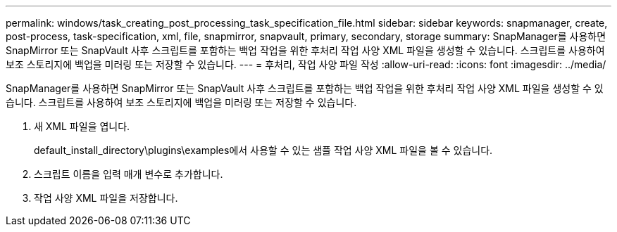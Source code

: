 ---
permalink: windows/task_creating_post_processing_task_specification_file.html 
sidebar: sidebar 
keywords: snapmanager, create, post-process, task-specification, xml, file, snapmirror, snapvault, primary, secondary, storage 
summary: SnapManager를 사용하면 SnapMirror 또는 SnapVault 사후 스크립트를 포함하는 백업 작업을 위한 후처리 작업 사양 XML 파일을 생성할 수 있습니다. 스크립트를 사용하여 보조 스토리지에 백업을 미러링 또는 저장할 수 있습니다. 
---
= 후처리, 작업 사양 파일 작성
:allow-uri-read: 
:icons: font
:imagesdir: ../media/


[role="lead"]
SnapManager를 사용하면 SnapMirror 또는 SnapVault 사후 스크립트를 포함하는 백업 작업을 위한 후처리 작업 사양 XML 파일을 생성할 수 있습니다. 스크립트를 사용하여 보조 스토리지에 백업을 미러링 또는 저장할 수 있습니다.

. 새 XML 파일을 엽니다.
+
default_install_directory\plugins\examples에서 사용할 수 있는 샘플 작업 사양 XML 파일을 볼 수 있습니다.

. 스크립트 이름을 입력 매개 변수로 추가합니다.
. 작업 사양 XML 파일을 저장합니다.

